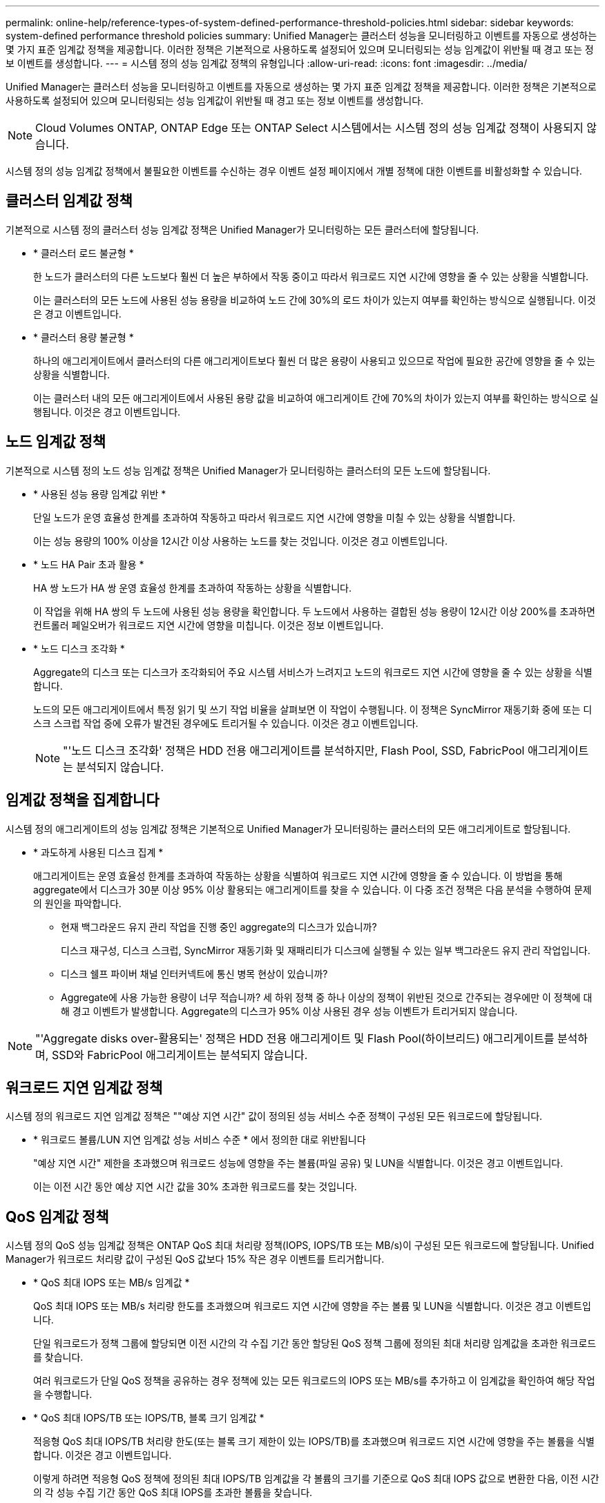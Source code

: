 ---
permalink: online-help/reference-types-of-system-defined-performance-threshold-policies.html 
sidebar: sidebar 
keywords: system-defined performance threshold policies 
summary: Unified Manager는 클러스터 성능을 모니터링하고 이벤트를 자동으로 생성하는 몇 가지 표준 임계값 정책을 제공합니다. 이러한 정책은 기본적으로 사용하도록 설정되어 있으며 모니터링되는 성능 임계값이 위반될 때 경고 또는 정보 이벤트를 생성합니다. 
---
= 시스템 정의 성능 임계값 정책의 유형입니다
:allow-uri-read: 
:icons: font
:imagesdir: ../media/


[role="lead"]
Unified Manager는 클러스터 성능을 모니터링하고 이벤트를 자동으로 생성하는 몇 가지 표준 임계값 정책을 제공합니다. 이러한 정책은 기본적으로 사용하도록 설정되어 있으며 모니터링되는 성능 임계값이 위반될 때 경고 또는 정보 이벤트를 생성합니다.

[NOTE]
====
Cloud Volumes ONTAP, ONTAP Edge 또는 ONTAP Select 시스템에서는 시스템 정의 성능 임계값 정책이 사용되지 않습니다.

====
시스템 정의 성능 임계값 정책에서 불필요한 이벤트를 수신하는 경우 이벤트 설정 페이지에서 개별 정책에 대한 이벤트를 비활성화할 수 있습니다.



== 클러스터 임계값 정책

기본적으로 시스템 정의 클러스터 성능 임계값 정책은 Unified Manager가 모니터링하는 모든 클러스터에 할당됩니다.

* * 클러스터 로드 불균형 *
+
한 노드가 클러스터의 다른 노드보다 훨씬 더 높은 부하에서 작동 중이고 따라서 워크로드 지연 시간에 영향을 줄 수 있는 상황을 식별합니다.

+
이는 클러스터의 모든 노드에 사용된 성능 용량을 비교하여 노드 간에 30%의 로드 차이가 있는지 여부를 확인하는 방식으로 실행됩니다. 이것은 경고 이벤트입니다.

* * 클러스터 용량 불균형 *
+
하나의 애그리게이트에서 클러스터의 다른 애그리게이트보다 훨씬 더 많은 용량이 사용되고 있으므로 작업에 필요한 공간에 영향을 줄 수 있는 상황을 식별합니다.

+
이는 클러스터 내의 모든 애그리게이트에서 사용된 용량 값을 비교하여 애그리게이트 간에 70%의 차이가 있는지 여부를 확인하는 방식으로 실행됩니다. 이것은 경고 이벤트입니다.





== 노드 임계값 정책

기본적으로 시스템 정의 노드 성능 임계값 정책은 Unified Manager가 모니터링하는 클러스터의 모든 노드에 할당됩니다.

* * 사용된 성능 용량 임계값 위반 *
+
단일 노드가 운영 효율성 한계를 초과하여 작동하고 따라서 워크로드 지연 시간에 영향을 미칠 수 있는 상황을 식별합니다.

+
이는 성능 용량의 100% 이상을 12시간 이상 사용하는 노드를 찾는 것입니다. 이것은 경고 이벤트입니다.

* * 노드 HA Pair 초과 활용 *
+
HA 쌍 노드가 HA 쌍 운영 효율성 한계를 초과하여 작동하는 상황을 식별합니다.

+
이 작업을 위해 HA 쌍의 두 노드에 사용된 성능 용량을 확인합니다. 두 노드에서 사용하는 결합된 성능 용량이 12시간 이상 200%를 초과하면 컨트롤러 페일오버가 워크로드 지연 시간에 영향을 미칩니다. 이것은 정보 이벤트입니다.

* * 노드 디스크 조각화 *
+
Aggregate의 디스크 또는 디스크가 조각화되어 주요 시스템 서비스가 느려지고 노드의 워크로드 지연 시간에 영향을 줄 수 있는 상황을 식별합니다.

+
노드의 모든 애그리게이트에서 특정 읽기 및 쓰기 작업 비율을 살펴보면 이 작업이 수행됩니다. 이 정책은 SyncMirror 재동기화 중에 또는 디스크 스크럽 작업 중에 오류가 발견된 경우에도 트리거될 수 있습니다. 이것은 경고 이벤트입니다.

+
[NOTE]
====
"'노드 디스크 조각화' 정책은 HDD 전용 애그리게이트를 분석하지만, Flash Pool, SSD, FabricPool 애그리게이트는 분석되지 않습니다.

====




== 임계값 정책을 집계합니다

시스템 정의 애그리게이트의 성능 임계값 정책은 기본적으로 Unified Manager가 모니터링하는 클러스터의 모든 애그리게이트로 할당됩니다.

* * 과도하게 사용된 디스크 집계 *
+
애그리게이트는 운영 효율성 한계를 초과하여 작동하는 상황을 식별하여 워크로드 지연 시간에 영향을 줄 수 있습니다. 이 방법을 통해 aggregate에서 디스크가 30분 이상 95% 이상 활용되는 애그리게이트를 찾을 수 있습니다. 이 다중 조건 정책은 다음 분석을 수행하여 문제의 원인을 파악합니다.

+
** 현재 백그라운드 유지 관리 작업을 진행 중인 aggregate의 디스크가 있습니까?
+
디스크 재구성, 디스크 스크럽, SyncMirror 재동기화 및 재패리티가 디스크에 실행될 수 있는 일부 백그라운드 유지 관리 작업입니다.

** 디스크 쉘프 파이버 채널 인터커넥트에 통신 병목 현상이 있습니까?
** Aggregate에 사용 가능한 용량이 너무 적습니까? 세 하위 정책 중 하나 이상의 정책이 위반된 것으로 간주되는 경우에만 이 정책에 대해 경고 이벤트가 발생합니다. Aggregate의 디스크가 95% 이상 사용된 경우 성능 이벤트가 트리거되지 않습니다.




[NOTE]
====
"'Aggregate disks over-활용되는' 정책은 HDD 전용 애그리게이트 및 Flash Pool(하이브리드) 애그리게이트를 분석하며, SSD와 FabricPool 애그리게이트는 분석되지 않습니다.

====


== 워크로드 지연 임계값 정책

시스템 정의 워크로드 지연 임계값 정책은 ""예상 지연 시간" 값이 정의된 성능 서비스 수준 정책이 구성된 모든 워크로드에 할당됩니다.

* * 워크로드 볼륨/LUN 지연 임계값 성능 서비스 수준 * 에서 정의한 대로 위반됩니다
+
"예상 지연 시간" 제한을 초과했으며 워크로드 성능에 영향을 주는 볼륨(파일 공유) 및 LUN을 식별합니다. 이것은 경고 이벤트입니다.

+
이는 이전 시간 동안 예상 지연 시간 값을 30% 초과한 워크로드를 찾는 것입니다.





== QoS 임계값 정책

시스템 정의 QoS 성능 임계값 정책은 ONTAP QoS 최대 처리량 정책(IOPS, IOPS/TB 또는 MB/s)이 구성된 모든 워크로드에 할당됩니다. Unified Manager가 워크로드 처리량 값이 구성된 QoS 값보다 15% 작은 경우 이벤트를 트리거합니다.

* * QoS 최대 IOPS 또는 MB/s 임계값 *
+
QoS 최대 IOPS 또는 MB/s 처리량 한도를 초과했으며 워크로드 지연 시간에 영향을 주는 볼륨 및 LUN을 식별합니다. 이것은 경고 이벤트입니다.

+
단일 워크로드가 정책 그룹에 할당되면 이전 시간의 각 수집 기간 동안 할당된 QoS 정책 그룹에 정의된 최대 처리량 임계값을 초과한 워크로드를 찾습니다.

+
여러 워크로드가 단일 QoS 정책을 공유하는 경우 정책에 있는 모든 워크로드의 IOPS 또는 MB/s를 추가하고 이 임계값을 확인하여 해당 작업을 수행합니다.

* * QoS 최대 IOPS/TB 또는 IOPS/TB, 블록 크기 임계값 *
+
적응형 QoS 최대 IOPS/TB 처리량 한도(또는 블록 크기 제한이 있는 IOPS/TB)를 초과했으며 워크로드 지연 시간에 영향을 주는 볼륨을 식별합니다. 이것은 경고 이벤트입니다.

+
이렇게 하려면 적응형 QoS 정책에 정의된 최대 IOPS/TB 임계값을 각 볼륨의 크기를 기준으로 QoS 최대 IOPS 값으로 변환한 다음, 이전 시간의 각 성능 수집 기간 동안 QoS 최대 IOPS를 초과한 볼륨을 찾습니다.

+
[NOTE]
====
이 정책은 클러스터가 ONTAP 9.3 이상 소프트웨어와 함께 설치된 경우에만 볼륨에 적용됩니다.

====
+
적응형 QoS 정책에 ""블록 크기"" 요소가 정의되면 각 볼륨의 크기에 따라 임계값이 QoS 최대 MB/s 값으로 변환됩니다. 그런 다음 이전 시간 동안 각 성능 수집 기간 동안 QoS 최대 MB/s를 초과한 볼륨을 찾습니다.

+
[NOTE]
====
이 정책은 클러스터가 ONTAP 9.5 이상 소프트웨어와 함께 설치된 경우에만 볼륨에 적용됩니다.

====


